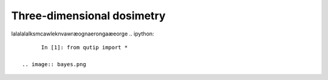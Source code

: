 ***************************
Three-dimensional dosimetry
***************************
lalalalalksmcawleknvawræognaerongaæeorge
.. ipython::

	In [1]: from qutip import *
  
  .. image:: bayes.png

